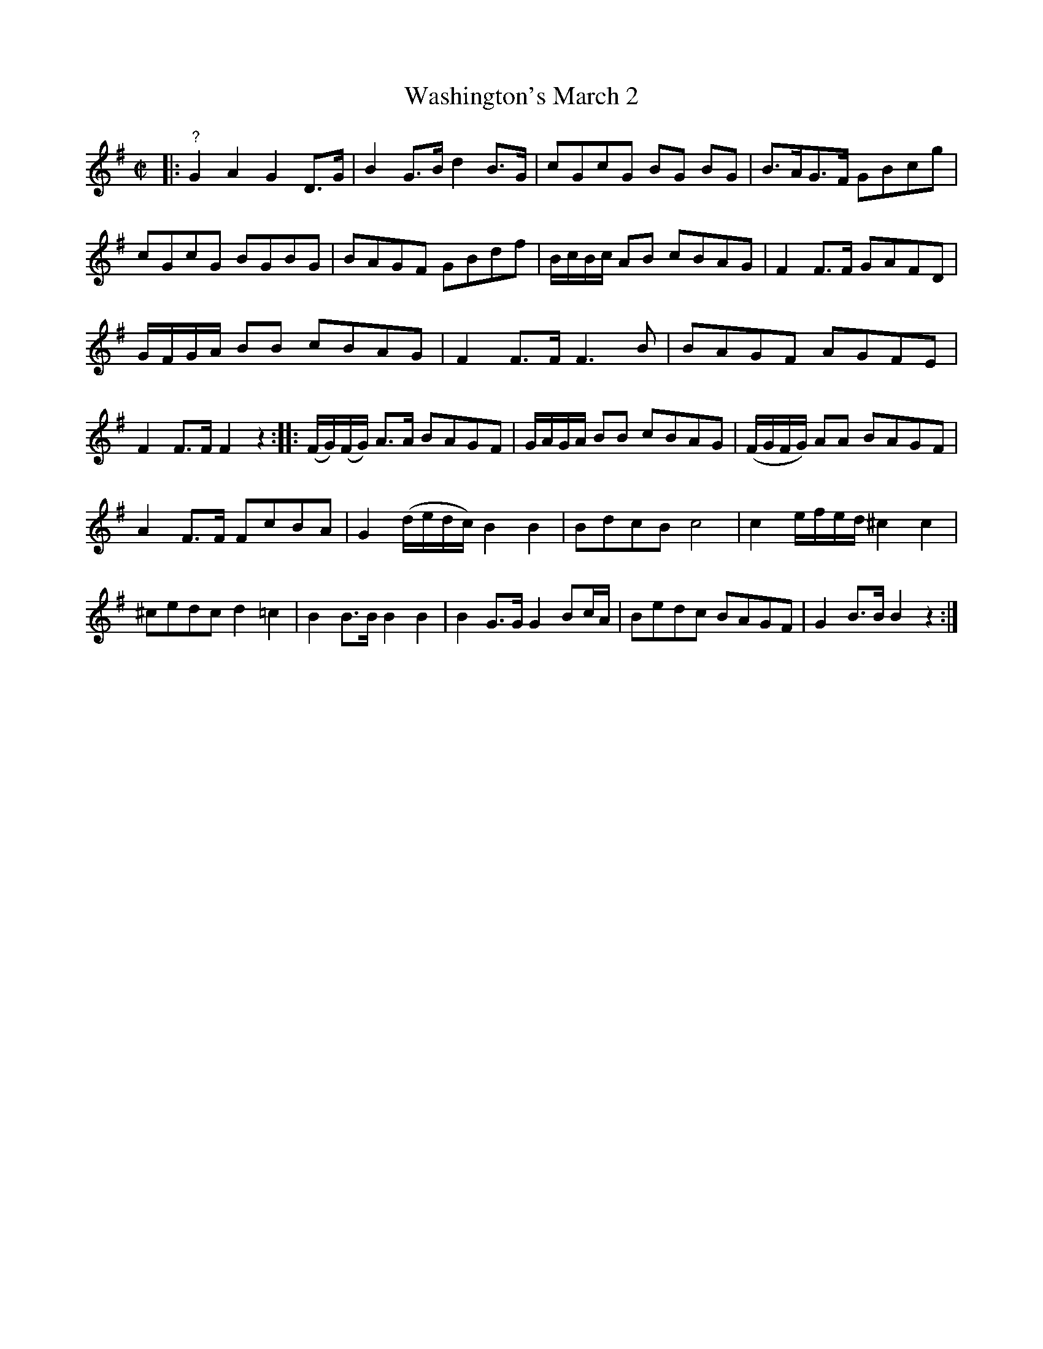 X: 481
T: Washington's March 2
%R: march, reel
Z: 2018 John Chambers <jc:trillian.mit.edu>
B: John Treat - "Gamut for the Fifes", 1779, p.48 #1
F: https://archive.org/details/GamutFortheFifes
N: This appears be a harmony line to tune 431 "Washington's March No.2", aka "The President's New March" in some collections.
N: The first bar seems to be missing a beat, unless it's a 3-beat pickup. There are no other bars like the first two.
N: The initial G (with a ? above) was added so fix the rhythm and set the key. Maybe it should be a rest in this voice.
M: C|
L: 1/16
K: G
% - - - - - - - - - - - - - - - - - - - - - - - - -
|:\
"?"G4 A4 G4 D3G | B4 G3B d4 B3G | c2G2c2G2 B2G2 B2G2 | B3AG3F G2B2c2g2 |\
c2G2c2G2 B2G2B2G2 | B2A2G2F2 G2B2d2f2 | BcBc A2B2 c2B2A2G2 | F4 F3F G2A2F2D2 |
GFGA B2B2 c2B2A2G2 | F4 F3F F6 B2 | B2A2G2F2 A2G2F2E2 | F4 F3F F4 z4 ::\
(FG)(FG) A3A B2A2G2F2 | GAGA B2B2 c2B2A2G2 | (FGFG) A2A2 B2A2G2F2 |
A4 F3F F2c2B2A2 |\
G4 (dedc) B4 B4 | B2d2c2B2 c8 | c4 efed ^c4 c4 | ^c2e2d2c2 d4 =c4 |\
B4 B3B B4 B4 | B4 G3G G4 B2cA | B2e2d2c2 B2A2G2F2 | G4 B3B B4 z4 :|
% - - - - - - - - - - - - - - - - - - - - - - - - -
